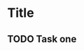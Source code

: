 * Title
** TODO Task one
:LOGBOOK:
CLOCK: [2016-09-24 Sat 13:54]--[2016-09-25 Sun 13:54] => 24:00
CLOCK: [2016-09-23 Fri 13:54]--[2016-09-24 Sat 07:54] => 18:00
:END:
